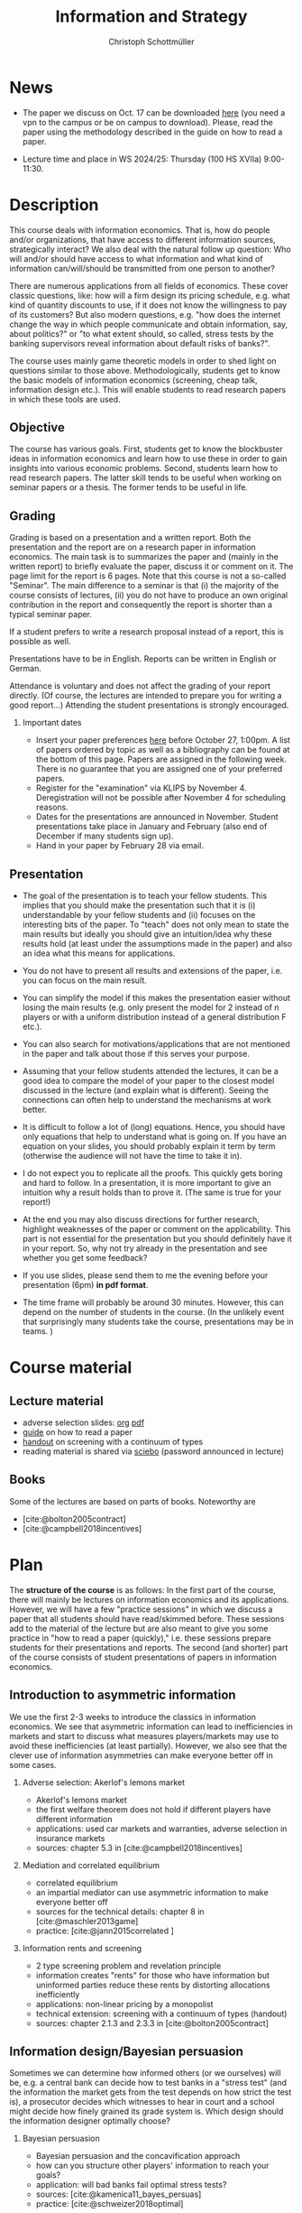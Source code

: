 #+TITLE: Information and Strategy
#+AUTHOR: Christoph Schottmüller
#+Options: toc:nil H:2
#+cite_export: csl ../static/econometrica.csl
#+bibliography: ../static/references.bib
#+HTML_HEAD: <link rel="icon" href="./icons/teacher.webp">
* News
# - The lecture on Nov 16 is canceled due to health reasons.
# - The paper we discuss on Nov. 23 can be downloaded [[https://schottmueller.github.io/papers/echoChamber/echo_chambers.pdf][here]] (you need a vpn to the campus or be on campus to download). Please, read the paper using the methodology described in the guide on how to read a paper.
# - The paper we discuss on Nov. 9 can be downloaded [[https://doi.org/10.1287/mnsc.2017.2913][here]] (you need a vpn to the campus or be on campus to download). Please, read the paper using the methodology described in the guide on how to read a paper.
 - The paper we discuss on Oct. 17 can be downloaded [[http://dx.doi.org/10.1016/j.jmateco.2015.01.005][here]] (you need a vpn to the campus or be on campus to download). Please, read the paper using the methodology described in the guide on how to read a paper.
# - The first student presentation is already on Dec. 19 where we will also discuss a bit how the presentations could look like. Presentations should take between 30 and 45 minutes (the 45 minutes is including questions and discussion). If you are using slides , please send those to me as *pdf* before your presentation. You have to use your own computer if you use power point or other formats for your slides.   
 # - For Thursday Dec 10, we are discussing a paper that is not published yet. Please, use the version [[https://schottmueller.github.io/papers/echoChamber/echo_chambers.pdf][here]].
# - This website will be slowly updated over the coming weeks to give students information about the course "Information and Strategy".
# - On November 18 we will have a practice session on cheap talk. Please, read this [[https://schottmueller.github.io/papers/echoChamber/echo_chambers.pdf][paper]] in advance following the steps in the [[https://github.com/schottmueller/infoStrat/files/3615401/htrap.pdf][guide]].
# - As a lot more students than expected signed up for the course, presentations may be group presentations.   
# - Due to an illness the first week's lecture will not go along as planned on campus. Instead we will have an online lecture on zoom on Oct 12, 9am. The lecture will be recorded. You can download the recording [[https://uni-koeln.sciebo.de/s/0txSevFVvl3Q7Tl][here]].
- Lecture time and place in WS 2024/25: Thursday (100 HS XVIIa) 9:00-11:30.

* Description
This course deals with information economics. That is, how do people and/or organizations, that have access to different information sources, strategically interact? We also deal with the natural follow up question: Who will and/or should have access to what information and what kind of information can/will/should be transmitted from one person to another? 

There are numerous applications from all fields of economics. These cover classic questions, like: how will a firm design its pricing schedule, e.g. what kind of quantity discounts to use, if it does not know the willingness to pay of its customers? But also modern questions, e.g. "how does the internet change the way in which people communicate and obtain information, say, about politics?" or "to what extent should, so called, stress tests by the banking supervisors reveal information about default risks of banks?".   

The course uses mainly game theoretic models in order to shed light on questions similar to those above. Methodologically, students get to know the basic models of information economics (screening, cheap talk, information design etc.). This will enable students to read research papers in which these tools are used. 

** Objective
The course has various goals. First, students get to know the blockbuster ideas in information economics and learn how to use these in order to gain insights into various economic problems. Second, students learn how to read research papers. The latter skill tends to be useful when working on seminar papers or a thesis. The former tends to be useful in life.

** Grading

Grading is based on a presentation and a written report. Both the presentation and the report are on a research paper in information economics. The main task is to summarizes the paper and (mainly in the written report) to briefly evaluate the paper, discuss it or comment on it. The page limit for the report is 6 pages. Note that this course is not a so-called "Seminar". The main difference to a seminar is that (i) the majority of the course consists of lectures, (ii) you do not have to produce an own original contribution in the report and consequently the report is shorter than a typical seminar paper. 

If a student prefers to write a research proposal instead of a report, this is possible as well.

Presentations have to be in English. Reports can be written in English or German.

Attendance is voluntary and does not affect the grading of your report directly. (Of course, the lectures are intended to prepare you for writing a good report...)  Attending the student presentations is strongly encouraged.

*** Important dates
- Insert your paper preferences [[https://docs.google.com/spreadsheets/d/1HqaHmdN_IwvYXpi1jSxLkJl1THz5kUEX8bBCaveDRqg/edit?usp=sharing][here]] before October 27, 1:00pm. A list of papers ordered by topic as well as a bibliography can be found at the bottom of this page. Papers are assigned in the following week. There is no guarantee that you are assigned one of your preferred papers.
# - Send an email to the course instructor with your preferred papers (up to 5) by November 11, 8:00am. Papers are assigned in the following week. There is no guarantee that you are assigned one of your preferred papers.
  # Please, also indicate whether you prefer to present on campus or online via zoom.
- Register for the "examination" via KLIPS by November 4. Deregistration will not be possible after November 4 for scheduling reasons.
- Dates for the presentations are announced in November. Student presentations take place in January and February (also end of December if many students sign up).
- Hand in your paper by February 28 via email. 
** Presentation

- The goal of the presentation is to teach your fellow students. This implies that you should make the presentation such that it is (i) understandable by your fellow students and (ii) focuses on the interesting bits of the paper. To "teach" does not only mean to state the main results but ideally you should give an intuition/idea why these results hold (at least under the assumptions made in the paper) and also an idea what this means for applications.

- You do not have to present all results and extensions of the paper, i.e. you can focus on the main result.

- You can simplify the model if this makes the presentation easier without losing the main results (e.g. only present the model for 2 instead of n players or with a uniform distribution instead of a general distribution F etc.).

- You can also search for motivations/applications that are not mentioned in the paper and talk about those if this serves your purpose.

- Assuming that your fellow students attended the lectures, it can be a good idea to compare the model of your paper to the closest model discussed in the lecture (and explain what is different). Seeing the connections can often  help to understand the mechanisms at work better.

- It is difficult to follow a lot of (long) equations. Hence, you should have only equations that help to understand what is going on. If you have an equation on your slides, you should probably explain it term by term (otherwise the audience will not have the time to take it in).

- I do not expect you to replicate all the proofs. This quickly gets boring and hard to follow. In a presentation, it is more important to give an intuition why a result holds than to prove it. (The same is true for your report!)

- At the end you may also discuss directions for further research, highlight weaknesses of the paper or comment on the applicability. This part is not essential for the presentation but you should definitely have it in your report. So, why not try already in the presentation and see whether you get some feedback?

- If you use slides, please send them to me the evening before your presentation (6pm) *in pdf format*. 

- The time frame will probably be around 30 minutes. However, this can depend on the number of students in the course. (In the unlikely event that surprisingly many students take the course, presentations may be in teams. )


* Course material
# ** Slides of student presentations
# - You can find the slides [[https://web.tresorit.com/l/Wekrb#qBdyy0DRm5p_rbrwP1CEYg][here]].

** Lecture material
- adverse selection slides: [[https://github.com/schottmueller/microMSc/blob/main/slides/lemons.org][org]] [[https://web.tresorit.com/l/uHpHt#H4BNhZHSj9-AkWIwpG4BnQ][pdf]]   
- [[./files/htrap.pdf][guide]] on how to read a paper
- [[https://github.com/schottmueller/infoStrat/files/7323109/envelopeMonoNonLinPric.pdf][handout]] on screening with a continuum of types
- reading material is shared via [[https://uni-koeln.sciebo.de/s/xECzExjwU9sC2Db][sciebo]] (password announced in lecture)
# pw: infoStrat  
  
** Books
Some of the lectures are based on parts of books. Noteworthy are
- [cite:@bolton2005contract] 
- [cite:@campbell2018incentives]

* Plan

The *structure of the course* is as follows: In the first part of the course, there will mainly be lectures on information economics and its applications. However, we will have a few "practice sessions" in which we discuss a paper that all students should have read/skimmed before. These sessions add to the material of the lecture but are also meant to give you some practice in "how to read a paper (quickly)," i.e. these sessions prepare students for their presentations and reports. The second (and shorter) part of the course consists of student presentations of papers in information economics.

** Introduction to asymmetric information

We use the first 2-3 weeks to introduce the classics in information economics. We see that asymmetric information can lead to inefficiencies in markets and start to discuss what measures players/markets may use to avoid these inefficiencies (at least partially). However, we also see that the clever use of information asymmetries can make everyone better off in some cases. 

*** Adverse selection: Akerlof's lemons market
- Akerlof's lemons market
- the first welfare theorem does not hold if different players have different information 
- applications: used car markets and warranties, adverse selection in insurance markets
- sources: chapter 5.3 in [cite:@campbell2018incentives]
# - practice: excessive self financing or insurance as in cite:einav2011selection

*** Mediation and correlated equilibrium
- correlated equilibrium
- an impartial mediator can use asymmetric information to make everyone better off
- sources for the technical details: chapter 8 in [cite:@maschler2013game]
- practice: [cite:@jann2015correlated ]

*** Information rents and screening
- 2 type screening problem and revelation principle
- information creates "rents" for those who have information but uninformed parties reduce these rents by distorting allocations inefficiently
- applications: non-linear pricing by a monopolist
- technical extension: screening with a continuum of types (handout)
- sources: chapter 2.1.3 and 2.3.3 in  [cite:@bolton2005contract]
# - practice: cite:boone2009optimal 
# regulating a monopolist, cite:Bar82

** Information design/Bayesian persuasion
Sometimes we can determine how informed others (or we ourselves) will be, e.g. a central bank can decide how to test banks in a "stress test" (and the information the market gets from the test depends on how strict the test is), a prosecutor decides which witnesses to hear in court and a school might decide how finely grained its grade system is. Which design should the information designer optimally choose?
*** Bayesian persuasion
- Bayesian persuasion and the concavification approach
- how can you structure other players' information to reach your goals?
- application: will bad banks fail optimal stress tests?
- sources: [cite:@kamenica11_bayes_persuas]
- practice: [cite:@schweizer2018optimal]
*** Bayes correlated equilibrium
- the BCE approach to information design
- sources: section 1-3.2 in [cite:@bergemann19_infor_desig]
# - practice: tba

** Strategic communication (cheap talk)
People might share what they know with others. The recipients of the information might be able to make use of this information when choosing what to do; e.g. you might go to a new restaurant if someone tells you it is great. This, however, opens the door for manipulation: For example, the restaurant owner might pay people to give positive reviews to others. Which sender and which messages can be trusted to what extent?
*** Homophily and echo chambers
- discrete state cheap talk
- People mainly communicate with people that are similar to them. Is this inefficient or could there be an informational reason?
- application: communication and the internet, echo chambers
- practice: [cite:@jann2018echo]
# - practice: cite:farrell1989cheap
*** Continuous state
- classic cheap talk model with a continuum of states
- applications: delegation
- sources: [cite:@crawford1982cheap]
- practice: [cite:@schottmueller2013cifd]

** Hard evidence
Sometimes one can communicate information credibly by having a third party expert certifying it; e.g. rating agencies can certify the quality of an asset or the creditworthiness of a person, one can take a test - like GRE or TOEFL - to certify certain abilities etc. Who will certify what? Which information will be transmitted and which won't?
*** complete unraveling
- the incentive to show that one is better than the rest can lead to complete information unraveling 
- applications: privacy legislation
- sources: ch. 5.1 in [cite:@bolton2005contract], (background: [cite:@milgrom1981good])
*** partial unraveling
- costly certification and noisy certification (Dye's model)
- who will certify if the unravelling logic does not apply completely?
- applications: should students be able to choose among exam questions?, risk taking (BDL) 
- sources: [[https://sites.google.com/site/eddiedekelsite/pres_address_2016_slides/pres_address_2016_slides.pdf?attredirects=0&d=1][Dekel's slides]], (background: [cite:@dye1985disclosure],[cite:@jung1988disclosure])
# - practice: cite:ben2014optimal
# ** certification
# cite:strausz2005honest,stahl2017certification 

** Reputation and advice

Interacting repeatedly allows to build a reputation. E.g. if a friend has never lied to you, you may expect him not to lie in the future. The friend has a reputation for honesty. Can a strategic friend (who might occasionally have an incentive to lie to you) be always honest? If there are benefits from being perceived as honest, how will a friend behave today?

*** Chain store paradox and reputation
- Can players commit to a certain action that they would normally not take when interacting several times?
- applications: reputation for behavior
- sources: ch. 9.1-9.2, 9.4 in [cite:@fudenberg1991game]
# - practice: http://didattica.unibocconi.it/mypage/dwload.php?nomefile=48805_20081010_094047_CENTRAL_BANK_REPUTATION_AND_THE_MONETIZATION_OF_DEFICITS20140415110809.PDF or Barro, Gordon JME 1983

***  Career concerns
- How will concerns about the future affect a person's decision about how much effort to exert today?
- sources: [cite:@holmstrom1999managerial]

*** advice
- Will experts give best possible advice if they are motivated by an incentive to show the world that they are great experts?
- sources: [cite:@ottaviani2006professional]


* List of papers for presentation

These are some papers that students may choose to present. If you want to present a paper that is not on the list, please contact the course instructor.

# ** Correlated equilibrium
# - cite:liu1996correlated
** Adverse selection and screening
# - cite:martimort2009market
- [cite:@che1993design]
- [cite:@ber07]
- [cite:@corrao23nonlinear]
- [cite:@bobkova2024information]
- [cite:@martimort2009market]
- [cite:@bijlsma2012competition]
- [cite:@curello2020screening]
  
** Information design
# - cite:condorelli2020information
- [cite:@taneva2018information]
- [cite:@bergemann16_bayes_correl_equil_compar_infor_struc_games]
- [cite:@bergemann2015limits]
- [cite:@bergemann2015selling]
- [cite:@bergemann17_first_price_auction_with_gener_infor_struc]
- [cite:@baliga2016torture]
- [cite:@ely2017beeps]
- [cite:@mylovanov2017optimal]
- [cite:@goldstein2018stress]
- [cite:@bergemann18_desig_price_infor]
- [cite:@lipnowski24perfect]
- [cite:@shishkin2019evidence]
- [cite:@mathevet2020information]
- [cite:@alonso2016persuading]
  
** Hard evidence
- [cite:@demarzo2018test]
- [cite:@song2003disclosures]
- [cite:@pram20disclosure]
- [cite:@nageeb2019voluntary]
- [cite:@shishkin2019evidence]
- [cite:@asseyer2024certification]

** Strategic communication (cheap talk)
# - cite:farrell1989cheap
# - cite:dessein2002authority
- [cite:@stein1989cheap]
- [cite:@alonso2008does]
- [cite:@battaglini2002multiple]
- [cite:@galeotti2013strategic]
- [cite:@deimen2019delegated]
- [cite:@deimen2020authority]
- [cite:@penn2016engagement]
- [cite:@dewan2016defense]
- [cite:@patty2024designing]

** Reputation and advice
- [cite:@sobel1985theory]
- [cite:@prendergast1993theory]
- [cite:@prendergast1996impetuous]
- [cite:@ely03]
- [cite:@par05]
- [cite:@prat2005wrong]
- [cite:@ottaviani2006reputational]
- [cite:@bhaskar2019culture]
- [cite:@jullien2014new]
- [cite:@aghion2014inducing]
- [cite:@klein2017will ]
- [cite:@neeman2019benefit]
- [cite:@levine2021reputationTrap]


* Bibliography

#+print_bibliography:


